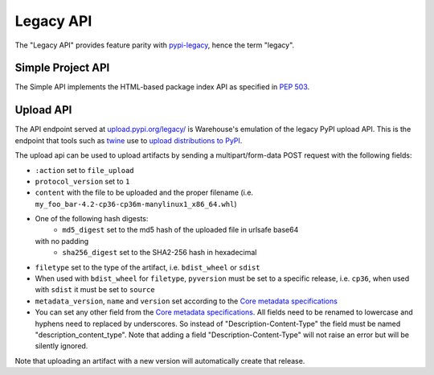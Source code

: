 Legacy API
==========

The "Legacy API" provides feature parity with `pypi-legacy`_, hence the term
"legacy".

.. _simple-api:

Simple Project API
------------------

The Simple API implements the HTML-based package index API as specified in `PEP
503`_.

.. http:get:: /simple/

    All of the projects that have been registered.

    **Example request**:

    .. code:: http

        GET /simple/ HTTP/1.1
        Host: pypi.org
        Accept: text/html

    **Example response**:

    .. code:: http

        HTTP/1.0 200 OK
        Content-Type: text/html; charset=utf-8
        X-PyPI-Last-Serial: 871501

        <!DOCTYPE html>
        <html>
          <head>
            <title>Simple Index</title>
          </head>
          <body>
            <!-- More projects... -->
            <a href="/simple/warehouse/">warehouse</a>
            <!-- ...More projects -->
          </body>
        </html>

    :resheader X-PyPI-Last-Serial: The most recent serial ID number for any
                                   project.
    :statuscode 200: no error


.. http:get:: /simple/<project>/

    Get all of the distribution download URLs for the ``project``'s
    available releases (wheels and source distributions). The project
    is matched case-insensitively with the ``_``, ``-`` and ``.``
    characters considered equal.  The links may optionally include a
    hash using the URL fragment. This fragment is in the form of
    ``#<hashname>=<hexdigest>``. If present the downloaded file *MUST*
    be verified against that hash value. Valid hash values are
    ``md5``, ``sha1``, ``sha224``, ``sha256``, ``sha384``, and
    ``sha512``.

    If a PGP/GPG signature for a distribution file exists in PyPI, it
    is available at the same URL as the file with ``.asc`` appended,
    but a link to that signature is not provided in this list of
    URLs. Therefore, once you have a wheel or sdist filename such as
    ``https://file.pythonhosted.org/.../foo-1.0.tar.gz``, you can
    check for the existence of
    ``https://file.pythonhosted.org/.../foo-1.0.tar.gz.asc`` with a
    separate ``GET`` request.

    **Example request**:

    .. code:: http

        GET /simple/beautifulsoup4/ HTTP/1.1
        Host: pypi.org
        Accept: text/html

    **Example response**:

    .. code:: http

        HTTP/2 200 OK
        Content-Type: text/html; charset=utf-8
        Etag: "q4SqZutq1tfRDqhh3zQ4gQ"
        X-PyPI-Last-Serial: 2857110

        <!DOCTYPE html>
        <html>
          <head>
            <title>Links for beautifulsoup4</title>
          </head>
          <body>
            <h1>Links for beautifulsoup4</h1>
            <a href="https://files.pythonhosted.org/packages/6f/be/99dcf74d947cc1e7abef5d0c4572abcb479c33ef791d94453a8fd7987d8f/beautifulsoup4-4.0.1.tar.gz#sha256=dc6bc8e8851a1c590c8cc8f25915180fdcce116e268d1f37fa991d2686ea38de">beautifulsoup4-4.0.1.tar.gz</a><br/>
            <a href="https://files.pythonhosted.org/packages/a0/75/db36172ea767dd2f0c9817a99e24f7e9b79c2ce63eb2f8b867284cc60daf/beautifulsoup4-4.0.2.tar.gz#sha256=353792f8246a9551b232949fb14dce21d9b6ced9207bf9f4a69a4c4eb46c8127">beautifulsoup4-4.0.2.tar.gz</a><br/>
            <!-- ...More files -->
            <a href="https://files.pythonhosted.org/packages/9e/d4/10f46e5cfac773e22707237bfcd51bbffeaf0a576b0a847ec7ab15bd7ace/beautifulsoup4-4.6.0-py3-none-any.whl#sha256=11a9a27b7d3bddc6d86f59fb76afb70e921a25ac2d6cc55b40d072bd68435a76">beautifulsoup4-4.6.0-py3-none-any.whl</a><br/>
            <a href="https://files.pythonhosted.org/packages/fa/8d/1d14391fdaed5abada4e0f63543fef49b8331a34ca60c88bd521bcf7f782/beautifulsoup4-4.6.0.tar.gz#sha256=808b6ac932dccb0a4126558f7dfdcf41710dd44a4ef497a0bb59a77f9f078e89">beautifulsoup4-4.6.0.tar.gz</a><br/>
            </body>
        </html>
        <!--SERIAL 2857110-->

    :resheader X-PyPI-Last-Serial: The most recent serial ID number for the
                                   project.
    :statuscode 200: no error


.. _`pypi-legacy`: https://pypi.python.org/
.. _`PEP 503`: https://peps.python.org/pep-0503/

.. _upload-api-forklift:

Upload API
----------

The API endpoint served at `upload.pypi.org/legacy/
<https://upload.pypi.org/legacy/>`_ is Warehouse's emulation of the
legacy PyPI upload API. This is the endpoint that tools such as `twine
<https://twine.readthedocs.io/>`_ use to `upload distributions to PyPI
<https://packaging.python.org/tutorials/distributing-packages/>`_.

The upload api can be used to upload artifacts by sending a multipart/form-data
POST request with the following fields:

- ``:action`` set to ``file_upload``
- ``protocol_version`` set to ``1``
- ``content`` with the file to be uploaded and the proper filename
  (i.e. ``my_foo_bar-4.2-cp36-cp36m-manylinux1_x86_64.whl``)
- One of the following hash digests:
    - ``md5_digest`` set to the md5 hash of the uploaded file in urlsafe base64
  with no padding
    - ``sha256_digest`` set to the SHA2-256 hash in hexadecimal
- ``filetype`` set to the type of the artifact, i.e. ``bdist_wheel``
  or ``sdist``
- When used with ``bdist_wheel`` for ``filetype``, ``pyversion`` must be set to
  a specific release, i.e. ``cp36``, when used with ``sdist`` it must be set to
  ``source``
- ``metadata_version``, ``name`` and ``version`` set according to the
  `Core metadata specifications`_
- You can set any other field from the `Core metadata specifications`_.
  All fields need to be renamed to lowercase and hyphens need to replaced
  by underscores. So instead of "Description-Content-Type" the field must be
  named "description_content_type". Note that adding a field
  "Description-Content-Type" will not raise an error but will be silently
  ignored.

Note that uploading an artifact with a new version will automatically create
that release.

.. _`Core metadata specifications`: https://packaging.python.org/specifications/core-metadata/
